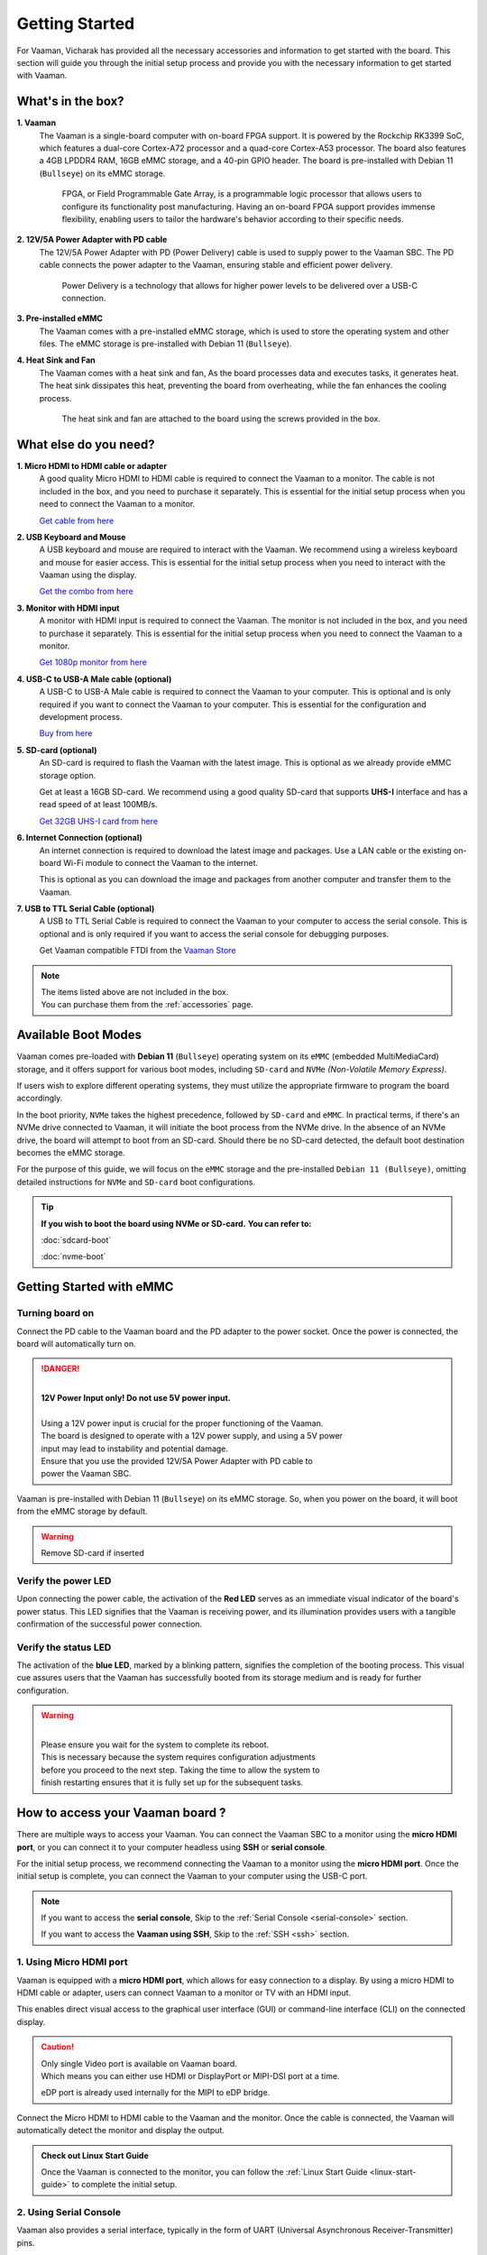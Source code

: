 .. _getting-started:

Getting Started
###############

For Vaaman, Vicharak has provided all the necessary accessories and
information to get started with the board. This section will guide you through
the initial setup process and provide you with the necessary information to get
started with Vaaman.

What's in the box?
==================

**1. Vaaman**
    The Vaaman is a single-board computer with on-board FPGA support.
    It is powered by the Rockchip RK3399 SoC, which features a dual-core
    Cortex-A72 processor and a quad-core Cortex-A53 processor. The board also
    features a 4GB LPDDR4 RAM, 16GB eMMC storage, and a 40-pin GPIO header.
    The board is pre-installed with Debian 11 (``Bullseye``) on its eMMC storage.

	FPGA, or Field Programmable Gate Array, is a programmable logic
	processor that allows users to configure its functionality post
	manufacturing. Having an on-board FPGA support provides immense flexibility,
	enabling users to tailor the hardware's behavior according to their
	specific needs.

**2. 12V/5A Power Adapter with PD cable**
    The 12V/5A Power Adapter with PD (Power Delivery) cable is used to supply
    power to the Vaaman SBC. The PD cable connects the power adapter to the
    Vaaman, ensuring stable and efficient power delivery.

	Power Delivery is a technology that allows for higher power levels to be
	delivered over a USB-C connection.

**3. Pre-installed eMMC**
    The Vaaman comes with a pre-installed eMMC storage, which is used to
    store the operating system and other files.
    The eMMC storage is pre-installed with Debian 11 (``Bullseye``).

**4. Heat Sink and Fan**
    The Vaaman comes with a heat sink and fan, As the board processes data and
    executes tasks, it generates heat. The heat sink dissipates this heat,
    preventing the board from overheating, while the fan enhances the cooling
    process.

	The heat sink and fan are attached to the board using the screws provided in the box.

What else do you need?
======================

**1. Micro HDMI to HDMI cable or adapter**
    A good quality Micro HDMI to HDMI cable is required to connect the Vaaman
    to a monitor. The cable is not included in the box, and you need to
    purchase it separately. This is essential for the initial setup process
    when you need to connect the Vaaman to a monitor.

    `Get cable from here <https://amzn.eu/d/9OHoLZ7>`_

**2. USB Keyboard and Mouse**
    A USB keyboard and mouse are required to interact with the Vaaman.
    We recommend using a wireless keyboard and mouse for easier access.
    This is essential for the initial setup process when you need to interact
    with the Vaaman using the display.

    `Get the combo from here <https://amzn.eu/d/97mZY2c>`_

**3. Monitor with HDMI input**
    A monitor with HDMI input is required to connect the Vaaman.
    The monitor is not included in the box, and you need to purchase it
    separately. This is essential for the initial setup process when you need
    to connect the Vaaman to a monitor.

    `Get 1080p monitor from here <https://amzn.eu/d/doCOT5P>`_

**4. USB-C to USB-A Male cable (optional)**
    A USB-C to USB-A Male cable is required to connect the Vaaman to your
    computer. This is optional and is only required if you want to connect
    the Vaaman to your computer.
    This is essential for the configuration and development process.

    `Buy from here <https://amzn.eu/d/efC0NtA>`_

**5. SD-card (optional)**
    An SD-card is required to flash the Vaaman with the latest image.
    This is optional as we already provide eMMC storage option.

    Get at least a 16GB SD-card. We recommend using a good quality SD-card that
    supports **UHS-I** interface and has a read speed of at least 100MB/s.

    `Get 32GB UHS-I card from here <https://amzn.eu/d/48KqdA5>`_

**6. Internet Connection (optional)**
    An internet connection is required to download the latest image and
    packages. Use a LAN cable or the existing on-board Wi-Fi module to connect
    the Vaaman to the internet.

    This is optional as you can download the image and packages
    from another computer and transfer them to the Vaaman.

**7. USB to TTL Serial Cable (optional)**
    A USB to TTL Serial Cable is required to connect the Vaaman to your
    computer to access the serial console. This is optional and is only
    required if you want to access the serial console for debugging purposes.

    Get Vaaman compatible FTDI from the `Vaaman Store <#>`_

.. note::
    | The items listed above are not included in the box.
    | You can purchase them from the :ref:`accessories` page.

Available Boot Modes
====================

Vaaman comes pre-loaded with **Debian 11** (``Bullseye``) operating system on
its ``eMMC`` (embedded MultiMediaCard) storage, and it offers support for various
boot modes, including ``SD-card`` and ``NVMe`` `(Non-Volatile Memory Express)`.

If users wish to explore different operating systems, they must utilize the
appropriate firmware to program the board accordingly.

In the boot priority, ``NVMe`` takes the highest precedence, followed by
``SD-card`` and ``eMMC``. In practical terms, if there's an NVMe drive
connected  to Vaaman, it will initiate the boot process from the NVMe drive.
In the absence of an NVMe drive, the board will attempt to boot from an SD-card.
Should there be no SD-card detected, the default boot destination becomes the
eMMC storage.

For the purpose of this guide, we will focus on the ``eMMC`` storage and the
pre-installed ``Debian 11 (Bullseye)``, omitting detailed instructions for
``NVMe`` and ``SD-card`` boot configurations.

.. tip::
   **If you wish to boot the board using NVMe or SD-card.**
   **You can refer to:**

   :doc:`sdcard-boot`

   :doc:`nvme-boot`

Getting Started with eMMC
=========================

Turning board on
----------------

Connect the PD cable to the Vaaman board and the PD adapter to the power socket.
Once the power is connected, the board will automatically turn on.

.. danger::
    |
    | **12V Power Input only! Do not use 5V power input.**
    |
    | Using a 12V power input is crucial for the proper functioning of the Vaaman.
    | The board is designed to operate with a 12V power supply, and using a 5V power
    | input may lead to instability and potential damage.
    | Ensure that you use the provided 12V/5A Power Adapter with PD cable to
    | power the Vaaman SBC.

.. image:: _static/images/Power_option.webp
   :width: 40%

Vaaman is pre-installed with Debian 11 (``Bullseye``) on its eMMC storage.
So, when you power on the board, it will boot from the eMMC storage by default.

.. warning::
   Remove SD-card if inserted

Verify the power LED
--------------------

Upon connecting the power cable, the activation of the **Red LED** serves as an
immediate visual indicator of the board's power status. This LED signifies that
the Vaaman is receiving power, and its illumination provides users with a
tangible confirmation of the successful power connection.

.. image:: _static/images/vaaman-power-led.webp
    :width: 40%

Verify the status LED
---------------------

The activation of the **blue LED**, marked by a blinking pattern, signifies
the completion of the booting process. This visual cue assures users that the
Vaaman has successfully booted from its storage medium and is ready for further
configuration.

.. image:: _static/images/vaaman-leds.webp
    :width: 40%

.. warning::
   |
   | Please ensure you wait for the system to complete its reboot.
   | This is necessary because the system requires configuration adjustments
   | before you proceed to the next step. Taking the time to allow the system to
   | finish restarting ensures that it is fully set up for the subsequent tasks.

How to access your Vaaman board ?
=================================

There are multiple ways to access your Vaaman. You can connect the Vaaman
SBC to a monitor using the **micro HDMI port**, or you can connect it to your
computer headless using **SSH** or **serial console**.

For the initial setup process, we recommend connecting the Vaaman to a
monitor using the **micro HDMI port**. Once the initial setup is complete, you can
connect the Vaaman to your computer using the USB-C port.

.. note::
    If you want to access the **serial console**,
    Skip to the :ref:`Serial Console <serial-console>` section.

    If you want to access the **Vaaman using SSH**,
    Skip to the :ref:`SSH <ssh>` section.

1. Using Micro HDMI port
-------------------------

Vaaman is equipped with a **micro HDMI port**, which allows for easy
connection to a display. By using a micro HDMI to HDMI cable or adapter, users
can connect Vaaman to a monitor or TV with an HDMI input.

This enables direct visual access to the graphical user interface (GUI) or
command-line interface (CLI) on the connected display.

.. image:: _static/images/vaaman-hdmi.webp
    :width: 50%

.. caution::
   | Only single Video port is available on Vaaman board.
   | Which means you can either use HDMI or DisplayPort or MIPI-DSI port at a
     time.

   eDP port is already used internally for the MIPI to eDP bridge.

Connect the Micro HDMI to HDMI cable to the Vaaman and the monitor.
Once the cable is connected, the Vaaman will automatically detect the
monitor and display the output.

.. admonition:: Check out Linux Start Guide
   :class: tip

   Once the Vaaman is connected to the monitor, you can follow the
   :ref:`Linux Start Guide <linux-start-guide>` to complete the initial setup.

.. _serial-console:

2. Using Serial Console
------------------------

Vaaman also provides a serial interface, typically in the form of UART
(Universal Asynchronous Receiver-Transmitter) pins.

Users can access the system's console or terminal interface by connecting to
these serial pins using a serial cable or adapter. This method is often used
for debugging, troubleshooting, or accessing the system when other interfaces
are not available.

Preparation
```````````

To access Vaaman through the serial interface, you will need the following:

- A computer with a serial terminal application installed
  (such as PuTTY or minicom).
- A USB to TTL serial cable or adapter (such as FTDI or PL2303).
- Micro USB or USB-C cable.
- A 4-pin jumper wire

Hardware Setup
``````````````

1. Connect the USB to TTL serial cable or adapter to your computer.

2. Connect the serial cable or adapter to the Vaaman.

.. list-table::
   :widths: 20 40 130
   :header-rows: 1
   :class: feature-table

   * - **Serial FTDI Pin**
     - **Header GPIO Pin**
     - **Schematic Name**
   * - GND
     - Pin 6
     - GND
   * - TX
     - Pin 8 (GPIO4_C4)
     - UART2DBG_TX
   * - RX
     - Pin 10 (GPIO4_C3)
     - UART2DBG_RX

.. image:: _static/images/vaaman-serial-uart-pins.webp
   :width: 50%

.. note::
    When accessing Vaaman through the serial interface, it is important to
    configure the serial parameters correctly. For RK3399-based systems,
    the following parameters are typically used:

    | Baud rate: `1500000`
    | Data bit: `8`
    | Stop bit: `1`
    | Parity check: `none`
    | Flow control: `none`

.. warning::
   |
   | Durning the first boot you will see a warning on your serial console.
   | So, please ensure that you wait for the system to complete its reboot.
   | This is necessary because the system requires configuration adjustments
   | before you proceed to the next step. Taking the time to allow the system to
   | finish restarting ensures that it is fully set up for the subsequent tasks.

Running the Serial Console Program
``````````````````````````````````

.. tab-set::

    .. tab-item:: PuTTY (GUI)

        1. Download and install the `PuTTY <https://www.putty.org/>`_ program.

        2. Open the PuTTY program and configure the serial parameters as shown
		   in the image below.

        .. image:: _static/images/Putty_step.webp
           :width: 50%

        3. Click on the **Open** button to open the serial console.

        4. You will now be able to access the serial console.

    .. tab-item:: TeraTerm (GUI)

        1. Download and install the
            `TeraTerm <https://osdn.net/projects/ttssh2/releases/>`_ program.

        2. Open the TeraTerm program and configure the serial parameters.

        - On the **Setup** menu, click on **Serial port**.
        - Select the serial port number and configure the serial parameters
          as shown in the image below.

        .. image:: _static/images/teraterm-configuration.webp
           :width: 50%

        3. Click on the **OK** button to open the serial console.

        4. You will now be able to access the serial console.

    .. tab-item:: Linux GTK-Term (GUI)

        1. Install the GTK-Term program using the following command:

        .. code-block:: bash

            sudo apt-get install gtkterm

        2. Open the GTK-Term program and configure the serial parameters.

        - On the **File** menu, click on **Port**.
        - Select the serial port number and configure the serial parameters as
          shown in the image below.

        .. image:: _static/images/gtkterm-configuration.webp
           :width: 50%

        3. Click on the **OK** button to open the serial console.

        4. You will now be able to access the serial console.

    .. tab-item:: Minicom (CLI)

        .. note::
            Read minicom configuration from
            :ref:`Linux Minicom guide <minicom-guide>`.

.. _ssh:

3. Using SSH
-------------

Vaaman supports **SSH (Secure Shell)**, which allows for secure remote access
to the system. By establishing an SSH connection, users can remotely connect to
Vaaman from another device, such as a computer or smartphone, over a network.
This method provides a secure command-line interface to administer, configure,
and execute commands on the Vaaman.

Install OpenSSH server
``````````````````````

You can install both OpenSSH components on Windows devices using the
**Windows Settings**.

To install the OpenSSH components, follow these steps:

1. Open the Settings menu and click on Apps, then select **Optional Features**.
2. Look through the list to check if OpenSSH is already installed.
   If it's not, at the top of the page, click on **Add a feature** and then:

   - Find OpenSSH Client and click on Install.
   - Find OpenSSH Server and click on Install.
3. After the installation process is complete, go back to
   **Apps and Optional Features** to verify that **OpenSSH** is listed.
4. Open the Services desktop app. (``Click on Start, type services.msc in the
   search box, and then click on the Service app or press ENTER.``)
5. In the details pane, double-click on **OpenSSH SSH Server**.
6. On the General tab, choose **Automatic** from the Startup type drop-down
   menu.
7. To start the service, click on **Start**.


Verify OpenSSH server
`````````````````````

Once installed, you can connect to **OpenSSH Server** from a Windows device
with the **OpenSSH client** installed.

From a PowerShell prompt, run the following command.

.. code-block:: powershell

    ssh username@ip_address

Example:

.. code-block:: powershell

    ssh vicharak@192.168.29.69

.. tip::

	To find your IP address on Windows, use the following command:
	``ipconfig``

	For Linux users, use the following command:
	``ip a``

Set up automatic Wi-Fi connection on boot
`````````````````````````````````````````

In the following example, we will set up automatic Wi-Fi connection on boot
for the **wlan0** interface. This will be useful if you are using a
headless system. That means you will not need to connect a monitor, keyboard,
or mouse to your system to connect to WiFi.

**1. Edit the ** ``/usr/lib/vicharak-config/conf.d/before.txt`` ** file and add
the following lines:**

::

    connect-wi-fi <network name> <password>

Example:

::

    connect-wi-fi vicharak_5g vcaa_g123

**2. Reboot the system.**


Accessing Vaaman through SSH
````````````````````````````

To access Vaaman through SSH, you can use either of the following commands:

|

1. SSH using the IP address

.. code::

    ssh username@ip_address

.. tip::
    Replace **"username"** with the appropriate username for Vaaman and
    **"ip_address"** with the actual IP address assigned to Vaaman on the
    network.

2. SSH using the PC name (hostname)

.. code::

    ssh username@pc-name.local

.. tip::
    Replace **"username"** with the appropriate username for Vaaman and
    **"pc-name"** with the actual PC name assigned to Vaaman on the network.

    For Linux users, you can find your username using ``whoami`` command and,
    hostname using ``cat /etc/hostname``

Vaaman Boot modes
=================

.. list-table::
   :widths: 20 40
   :header-rows: 1

   * - **Boot Mode**
     - **Description**
   * - Normal Mode
     - Normal boot mode is the default boot mode. In this mode, the board boots
       from the `eMMC` or `SD-card`. Each partition loads in order and enters
       the system normally.
   * - Loader Mode
     - Loader mode is used to upgrade the `bootloader`. In this mode, the
       bootloader will wait for the host command for `firmware upgrade`.
       On success, the board boots from the `eMMC` or `SD-card`,
       and the board enters the system normally.
   * - Maskrom Mode
     - | Maskrom mode is used to `repair` the board. In a situation where the
         bootloader is damaged, the board can enter the maskrom mode.
         In general, there is no need to enter `Maskrom` mode.
         In this mode, the bootrom code waits for the host to transmit the
         bootloader code through the USB-C port, load and run it.
       | :ref:`Learn more about maskrom mode <vaaman-maskrom-mode>`.

.. seealso::

    :ref:`faq`

    :ref:`vaaman-applications`

    :doc:`vaaman-linux/index`

    :doc:`vaaman-fpga`

    :ref:`downloads`

